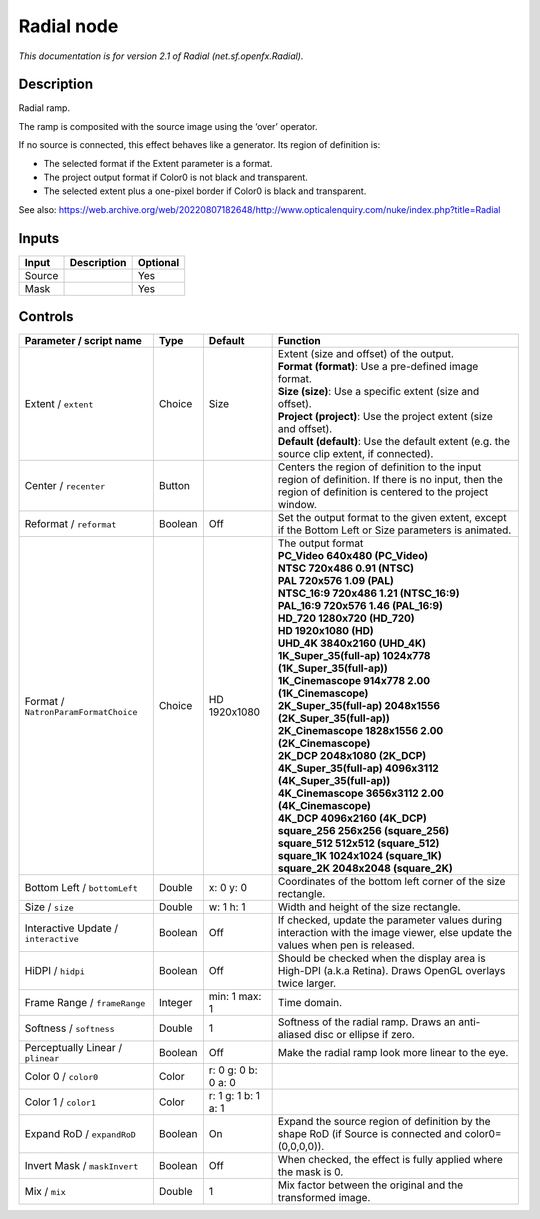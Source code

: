 .. _net.sf.openfx.Radial:

Radial node
===========

.. raw:: html

   <!-- Do not edit this file! It is generated automatically by Natron itself. -->

|pluginIcon| 

*This documentation is for version 2.1 of Radial (net.sf.openfx.Radial).*

Description
-----------

Radial ramp.

The ramp is composited with the source image using the ‘over’ operator.

If no source is connected, this effect behaves like a generator. Its region of definition is:

- The selected format if the Extent parameter is a format.

- The project output format if Color0 is not black and transparent.

- The selected extent plus a one-pixel border if Color0 is black and transparent.

See also: https://web.archive.org/web/20220807182648/http://www.opticalenquiry.com/nuke/index.php?title=Radial

Inputs
------

+--------+-------------+----------+
| Input  | Description | Optional |
+========+=============+==========+
| Source |             | Yes      |
+--------+-------------+----------+
| Mask   |             | Yes      |
+--------+-------------+----------+

Controls
--------

.. tabularcolumns:: |>{\raggedright}p{0.2\columnwidth}|>{\raggedright}p{0.06\columnwidth}|>{\raggedright}p{0.07\columnwidth}|p{0.63\columnwidth}|

.. cssclass:: longtable

+--------------------------------------+---------+---------------------+------------------------------------------------------------------------------------------------------------------------------------------------------------+
| Parameter / script name              | Type    | Default             | Function                                                                                                                                                   |
+======================================+=========+=====================+============================================================================================================================================================+
| Extent / ``extent``                  | Choice  | Size                | | Extent (size and offset) of the output.                                                                                                                  |
|                                      |         |                     | | **Format (format)**: Use a pre-defined image format.                                                                                                     |
|                                      |         |                     | | **Size (size)**: Use a specific extent (size and offset).                                                                                                |
|                                      |         |                     | | **Project (project)**: Use the project extent (size and offset).                                                                                         |
|                                      |         |                     | | **Default (default)**: Use the default extent (e.g. the source clip extent, if connected).                                                               |
+--------------------------------------+---------+---------------------+------------------------------------------------------------------------------------------------------------------------------------------------------------+
| Center / ``recenter``                | Button  |                     | Centers the region of definition to the input region of definition. If there is no input, then the region of definition is centered to the project window. |
+--------------------------------------+---------+---------------------+------------------------------------------------------------------------------------------------------------------------------------------------------------+
| Reformat / ``reformat``              | Boolean | Off                 | Set the output format to the given extent, except if the Bottom Left or Size parameters is animated.                                                       |
+--------------------------------------+---------+---------------------+------------------------------------------------------------------------------------------------------------------------------------------------------------+
| Format / ``NatronParamFormatChoice`` | Choice  | HD 1920x1080        | | The output format                                                                                                                                        |
|                                      |         |                     | | **PC_Video 640x480 (PC_Video)**                                                                                                                          |
|                                      |         |                     | | **NTSC 720x486 0.91 (NTSC)**                                                                                                                             |
|                                      |         |                     | | **PAL 720x576 1.09 (PAL)**                                                                                                                               |
|                                      |         |                     | | **NTSC_16:9 720x486 1.21 (NTSC_16:9)**                                                                                                                   |
|                                      |         |                     | | **PAL_16:9 720x576 1.46 (PAL_16:9)**                                                                                                                     |
|                                      |         |                     | | **HD_720 1280x720 (HD_720)**                                                                                                                             |
|                                      |         |                     | | **HD 1920x1080 (HD)**                                                                                                                                    |
|                                      |         |                     | | **UHD_4K 3840x2160 (UHD_4K)**                                                                                                                            |
|                                      |         |                     | | **1K_Super_35(full-ap) 1024x778 (1K_Super_35(full-ap))**                                                                                                 |
|                                      |         |                     | | **1K_Cinemascope 914x778 2.00 (1K_Cinemascope)**                                                                                                         |
|                                      |         |                     | | **2K_Super_35(full-ap) 2048x1556 (2K_Super_35(full-ap))**                                                                                                |
|                                      |         |                     | | **2K_Cinemascope 1828x1556 2.00 (2K_Cinemascope)**                                                                                                       |
|                                      |         |                     | | **2K_DCP 2048x1080 (2K_DCP)**                                                                                                                            |
|                                      |         |                     | | **4K_Super_35(full-ap) 4096x3112 (4K_Super_35(full-ap))**                                                                                                |
|                                      |         |                     | | **4K_Cinemascope 3656x3112 2.00 (4K_Cinemascope)**                                                                                                       |
|                                      |         |                     | | **4K_DCP 4096x2160 (4K_DCP)**                                                                                                                            |
|                                      |         |                     | | **square_256 256x256 (square_256)**                                                                                                                      |
|                                      |         |                     | | **square_512 512x512 (square_512)**                                                                                                                      |
|                                      |         |                     | | **square_1K 1024x1024 (square_1K)**                                                                                                                      |
|                                      |         |                     | | **square_2K 2048x2048 (square_2K)**                                                                                                                      |
+--------------------------------------+---------+---------------------+------------------------------------------------------------------------------------------------------------------------------------------------------------+
| Bottom Left / ``bottomLeft``         | Double  | x: 0 y: 0           | Coordinates of the bottom left corner of the size rectangle.                                                                                               |
+--------------------------------------+---------+---------------------+------------------------------------------------------------------------------------------------------------------------------------------------------------+
| Size / ``size``                      | Double  | w: 1 h: 1           | Width and height of the size rectangle.                                                                                                                    |
+--------------------------------------+---------+---------------------+------------------------------------------------------------------------------------------------------------------------------------------------------------+
| Interactive Update / ``interactive`` | Boolean | Off                 | If checked, update the parameter values during interaction with the image viewer, else update the values when pen is released.                             |
+--------------------------------------+---------+---------------------+------------------------------------------------------------------------------------------------------------------------------------------------------------+
| HiDPI / ``hidpi``                    | Boolean | Off                 | Should be checked when the display area is High-DPI (a.k.a Retina). Draws OpenGL overlays twice larger.                                                    |
+--------------------------------------+---------+---------------------+------------------------------------------------------------------------------------------------------------------------------------------------------------+
| Frame Range / ``frameRange``         | Integer | min: 1 max: 1       | Time domain.                                                                                                                                               |
+--------------------------------------+---------+---------------------+------------------------------------------------------------------------------------------------------------------------------------------------------------+
| Softness / ``softness``              | Double  | 1                   | Softness of the radial ramp. Draws an anti-aliased disc or ellipse if zero.                                                                                |
+--------------------------------------+---------+---------------------+------------------------------------------------------------------------------------------------------------------------------------------------------------+
| Perceptually Linear / ``plinear``    | Boolean | Off                 | Make the radial ramp look more linear to the eye.                                                                                                          |
+--------------------------------------+---------+---------------------+------------------------------------------------------------------------------------------------------------------------------------------------------------+
| Color 0 / ``color0``                 | Color   | r: 0 g: 0 b: 0 a: 0 |                                                                                                                                                            |
+--------------------------------------+---------+---------------------+------------------------------------------------------------------------------------------------------------------------------------------------------------+
| Color 1 / ``color1``                 | Color   | r: 1 g: 1 b: 1 a: 1 |                                                                                                                                                            |
+--------------------------------------+---------+---------------------+------------------------------------------------------------------------------------------------------------------------------------------------------------+
| Expand RoD / ``expandRoD``           | Boolean | On                  | Expand the source region of definition by the shape RoD (if Source is connected and color0=(0,0,0,0)).                                                     |
+--------------------------------------+---------+---------------------+------------------------------------------------------------------------------------------------------------------------------------------------------------+
| Invert Mask / ``maskInvert``         | Boolean | Off                 | When checked, the effect is fully applied where the mask is 0.                                                                                             |
+--------------------------------------+---------+---------------------+------------------------------------------------------------------------------------------------------------------------------------------------------------+
| Mix / ``mix``                        | Double  | 1                   | Mix factor between the original and the transformed image.                                                                                                 |
+--------------------------------------+---------+---------------------+------------------------------------------------------------------------------------------------------------------------------------------------------------+

.. |pluginIcon| image:: net.sf.openfx.Radial.png
   :width: 10.0%
